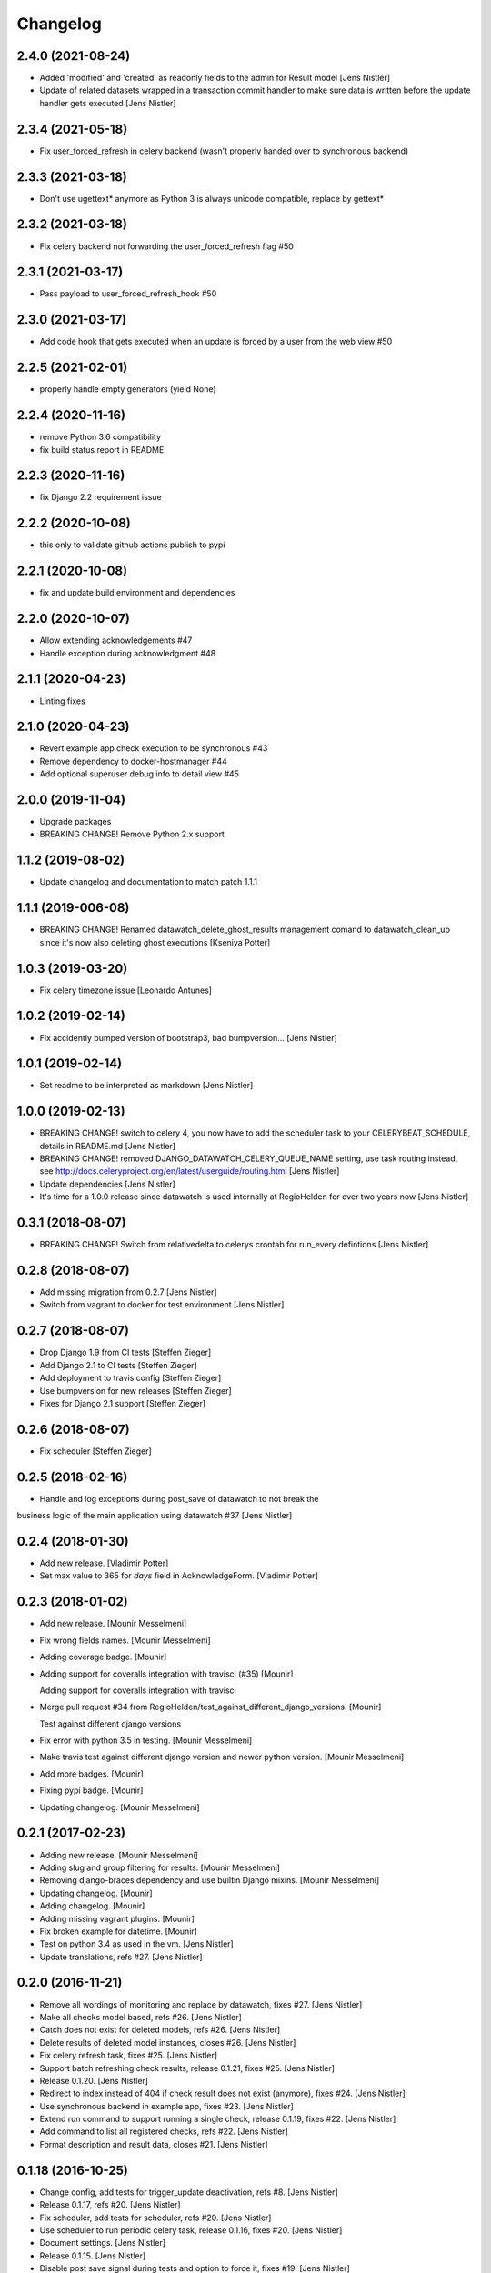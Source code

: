 Changelog
=========

2.4.0 (2021-08-24)
------------------
- Added 'modified' and 'created' as readonly fields to the admin for Result model [Jens Nistler]
- Update of related datasets wrapped in a transaction commit handler to make sure data is written before the update handler gets executed [Jens Nistler]

2.3.4 (2021-05-18)
------------------

- Fix user_forced_refresh in celery backend (wasn't properly handed over to synchronous backend)

2.3.3 (2021-03-18)
------------------

- Don't use ugettext* anymore as Python 3 is always unicode compatible, replace by gettext*

2.3.2 (2021-03-18)
------------------

- Fix celery backend not forwarding the user_forced_refresh flag #50

2.3.1 (2021-03-17)
------------------

- Pass payload to user_forced_refresh_hook #50

2.3.0 (2021-03-17)
------------------

- Add code hook that gets executed when an update is forced by a user from the web view #50

2.2.5 (2021-02-01)
------------------

- properly handle empty generators (yield None)

2.2.4 (2020-11-16)
------------------

- remove Python 3.6 compatibility
- fix build status report in README

2.2.3 (2020-11-16)
------------------

- fix Django 2.2 requirement issue

2.2.2 (2020-10-08)
------------------

- this only to validate github actions publish to pypi

2.2.1 (2020-10-08)
------------------

- fix and update build environment and dependencies

2.2.0 (2020-10-07)
------------------

- Allow extending acknowledgements #47
- Handle exception during acknowledgment #48

2.1.1 (2020-04-23)
------------------

- Linting fixes

2.1.0 (2020-04-23)
------------------

- Revert example app check execution to be synchronous #43
- Remove dependency to docker-hostmanager #44
- Add optional superuser debug info to detail view #45

2.0.0 (2019-11-04)
------------------

- Upgrade packages
- BREAKING CHANGE! Remove Python 2.x support

1.1.2 (2019-08-02)
------------------

- Update changelog and documentation to match patch 1.1.1

1.1.1 (2019-006-08)
------------------

- BREAKING CHANGE! Renamed datawatch_delete_ghost_results management comand to datawatch_clean_up since it's now also deleting ghost executions [Kseniya Potter]

1.0.3 (2019-03-20)
------------------

- Fix celery timezone issue [Leonardo Antunes]

1.0.2 (2019-02-14)
------------------

- Fix accidently bumped version of bootstrap3, bad bumpversion... [Jens Nistler]


1.0.1 (2019-02-14)
------------------

- Set readme to be interpreted as markdown [Jens Nistler]


1.0.0 (2019-02-13)
------------------

- BREAKING CHANGE! switch to celery 4, you now have to add the scheduler task to your CELERYBEAT_SCHEDULE, details in README.md [Jens Nistler]
- BREAKING CHANGE! removed DJANGO_DATAWATCH_CELERY_QUEUE_NAME setting, use task routing instead, see http://docs.celeryproject.org/en/latest/userguide/routing.html [Jens Nistler]
- Update dependencies [Jens Nistler]
- It's time for a 1.0.0 release since datawatch is used internally at RegioHelden for over two years now [Jens Nistler]


0.3.1 (2018-08-07)
------------------

- BREAKING CHANGE! Switch from relativedelta to celerys crontab for run_every defintions [Jens Nistler]


0.2.8 (2018-08-07)
------------------
- Add missing migration from 0.2.7 [Jens Nistler]
- Switch from vagrant to docker for test environment [Jens Nistler]


0.2.7 (2018-08-07)
------------------
- Drop Django 1.9 from CI tests [Steffen Zieger]
- Add Django 2.1 to CI tests [Steffen Zieger]
- Add deployment to travis config [Steffen Zieger]
- Use bumpversion for new releases [Steffen Zieger]
- Fixes for Django 2.1 support [Steffen Zieger]


0.2.6 (2018-08-07)
------------------
- Fix scheduler [Steffen Zieger]


0.2.5 (2018-02-16)
------------------
- Handle and log exceptions during post_save of datawatch to not break the
business logic of the main application using datawatch #37 [Jens Nistler]


0.2.4 (2018-01-30)
------------------
- Add new release. [Vladimir Potter]
- Set max value to 365 for `days` field in AcknowledgeForm. [Vladimir Potter]


0.2.3 (2018-01-02)
------------------
- Add new release. [Mounir Messelmeni]
- Fix wrong fields names. [Mounir Messelmeni]
- Adding coverage badge. [Mounir]
- Adding support for coveralls integration with travisci (#35) [Mounir]

  Adding support for coveralls integration with travisci
- Merge pull request #34 from
  RegioHelden/test_against_different_django_versions. [Mounir]

  Test against different django versions
- Fix error with python 3.5 in testing. [Mounir Messelmeni]
- Make travis test against different django version and newer python
  version. [Mounir Messelmeni]
- Add more badges. [Mounir]
- Fixing pypi badge. [Mounir]
- Updating changelog. [Mounir Messelmeni]


0.2.1 (2017-02-23)
------------------
- Adding new release. [Mounir Messelmeni]
- Adding slug and group filtering for results. [Mounir Messelmeni]
- Removing django-braces dependency and use builtin Django mixins.
  [Mounir Messelmeni]
- Updating changelog. [Mounir]
- Adding changelog. [Mounir]
- Adding missing vagrant plugins. [Mounir]
- Fix broken example for datetime. [Mounir]
- Test on python 3.4 as used in the vm. [Jens Nistler]
- Update translations, refs #27. [Jens Nistler]


0.2.0 (2016-11-21)
------------------
- Remove all wordings of monitoring and replace by datawatch, fixes #27.
  [Jens Nistler]
- Make all checks model based, refs #26. [Jens Nistler]
- Catch does not exist for deleted models, refs #26. [Jens Nistler]
- Delete results of deleted model instances, closes #26. [Jens Nistler]
- Fix celery refresh task, fixes #25. [Jens Nistler]
- Support batch refreshing check results, release 0.1.21, fixes #25.
  [Jens Nistler]
- Release 0.1.20. [Jens Nistler]
- Redirect to index instead of 404 if check result does not exist
  (anymore), fixes #24. [Jens Nistler]
- Use synchronous backend in example app, fixes #23. [Jens Nistler]
- Extend run command to support running a single check, release 0.1.19,
  fixes #22. [Jens Nistler]
- Add command to list all registered checks, refs #22. [Jens Nistler]
- Format description and result data, closes #21. [Jens Nistler]


0.1.18 (2016-10-25)
-------------------
- Change config, add tests for trigger_update deactivation, refs #8.
  [Jens Nistler]
- Release 0.1.17, refs #20. [Jens Nistler]
- Fix scheduler, add tests for scheduler, refs #20. [Jens Nistler]
- Use scheduler to run periodic celery task, release 0.1.16, fixes #20.
  [Jens Nistler]
- Document settings. [Jens Nistler]
- Release 0.1.15. [Jens Nistler]
- Disable post save signal during tests and option to force it, fixes
  #19. [Jens Nistler]
- Reset migrations to prevent issues with renamed model, closes #18.
  [Jens Nistler]
- Update README.md. [Jens Nistler]
- Allow skipping checks and deleting results, closes #17. [Jens Nistler]
- Make generate function optional, closes #16. [Jens Nistler]
- Update post_save handler, refs #15. [Jens Nistler]
- Hide config link if no config defined, fixes #12. [Jens Nistler]


0.1.11 (2016-09-30)
-------------------
- Release 0.1.11. [Bogdan Radko]
- Release 0.1.10. [Bogdan Radko]
- Scheduler needs to run on check instances. [shofinetz]

  Received error:
- Fix 'acknowledge' permission naming. [shofinetz]

  Use the permission defined in the Result class
- Set default for jsonfield to not clash with older django extension
  versions, release 0.1.9. [Jens Nistler]
- Release 0.1.8. [Jens Nistler]
- Run scheduler every minute. [Jens Nistler]
- Execution backends extracted, fixes #2. [Jens Nistler]
- Update badges in readme. [Jens Nistler]
- Add python3 virtualenv, fix unittests for python3, refs #8. [Jens
  Nistler]
- Update travis ci database usage, refs #8. [Jens Nistler]
- Update readme. [Jens Nistler]
- Fix travis ci badge, refs #8. [Jens Nistler]
- Run tests on travis ci, refs #8. [Jens Nistler]
- Add integration test to check if all required methods are implemented
  on user defined checks, refs #8. [Jens Nistler]
- Optionally limit maximum days to acknowledge per check, fixes #9.
  [Jens Nistler]
- Add check select to dashboard filter form, fixes #7. [Jens Nistler]
- Handle permissions and check them in the template, fixes #1. [Jens
  Nistler]
- Adjust documentation for check response class, refs #10. [Jens
  Nistler]
- Return response object from check, refs #10. [Jens Nistler]
- Fix session form handling, bump to 0.1.7. [Jens Nistler]
- Added not committed files for ghost results deletion. [Bogdan Radko]
- Release 0.1.6. [Jens Nistler]


0.1.6 (2016-09-04)
------------------
- Use filtered queryset to calculate stats, allow blank on nullable
  fields. [Jens Nistler]
- Added manage.py command to delete ghost results. [Bogdan Radko]


0.1.5 (2016-09-04)
------------------
- Release 0.1.5. [Jens Nistler]
- Remember dashboard form data in session. [Jens Nistler]
- Rename model "Check" to "Result" [Bogdan Radko]
- Updated readme file. Scheduler is now able to run checks with not
  defined 'run_every' attribute. [Bogdan Radko]


0.1.4 (2016-09-04)
------------------
- Rename danger to critical, fix scheduler, include django-bootstrap in
  bundle to fix the default templates. [Jens Nistler]
- Changed message text at example/dashboard.html when there are no
  checks found. [Bogdan Radko]
- Added anchors to example/dashboard.html. [Bogdan Radko]


0.1.3 (2016-09-04)
------------------
- Include templates and locales in bundle. [Jens Nistler]


0.1.2 (2016-09-04)
------------------
- Include subpackages in bundle. [Jens Nistler]


0.1.1 (2016-09-04)
------------------
- Release 0.1.1. [Jens Nistler]
- Added settings functionality. Added "QUEUE_NAME" default setting.
  BaseCheck.handle method refactoring. [Bogdan Radko]
- Add pypi badge to readme. [Jens Nistler]
- Add execution scheduler. [Jens Nistler]
- Improve example dataset. [Jens Nistler]


0.1.0 (2016-09-04)
------------------
- Rename application to django_datawatch. [Jens Nistler]
- Update setup.cfg. [Jens Nistler]
- Add monitoring and example app. [Jens Nistler]
- Preparing for PyPI. Vagrant setup for development. [Bogdan Radko]



